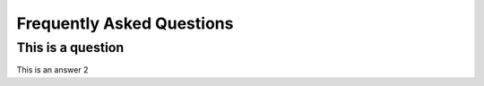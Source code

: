Frequently Asked Questions
===============


This is a question
~~~~~~~~~~~~~~~~~~~~~~~~~~~~~~~~~~~~~~~~~~~

This is an answer 2

